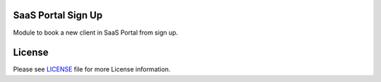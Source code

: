 SaaS Portal Sign Up
===================

Module to book a new client in SaaS Portal from sign up.


License
=======

Please see `LICENSE <LICENSE>`__ file for more License information.
